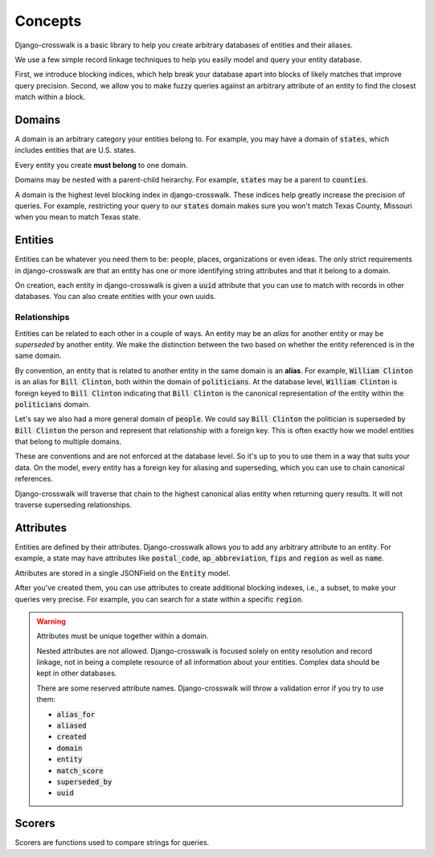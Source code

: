 Concepts
========

Django-crosswalk is a basic library to help you create arbitrary databases of entities and their aliases.

We use a few simple record linkage techniques to help you easily model and query your entity database.

First, we introduce blocking indices, which help break your database apart into blocks of likely matches that improve query precision. Second, we allow you to make fuzzy queries against an arbitrary attribute of an entity to find the closest match within a block.

Domains
-------

A domain is an arbitrary category your entities belong to. For example, you may have a domain of :code:`states`, which includes entities that are U.S. states.

Every entity you create **must belong** to one domain.

Domains may be nested with a parent-child heirarchy. For example, :code:`states` may be a parent to :code:`counties`.

A domain is the highest level blocking index in django-crosswalk. These indices help greatly increase the precision of queries. For example, restricting your query to our :code:`states` domain makes sure you won't match Texas County, Missouri when you mean to match Texas state.


Entities
--------

Entities can be whatever you need them to be: people, places, organizations or even ideas. The only strict requirements in django-crosswalk are that an entity has one or more identifying string attributes and that it belong to a domain.

On creation, each entity in django-crosswalk is given a :code:`uuid` attribute that you can use to match with records in other databases. You can also create entities with your own uuids.

Relationships
`````````````

Entities can be related to each other in a couple of ways. An entity may be an *alias* for another entity or may be *superseded* by another entity. We make the distinction between the two based on whether the entity referenced is in the same domain.

By convention, an entity that is related to another entity in the same domain is an **alias**. For example, :code:`William Clinton` is an alias for :code:`Bill Clinton`, both within the domain of :code:`politicians`. At the database level, :code:`William Clinton` is foreign keyed to :code:`Bill Clinton` indicating that :code:`Bill Clinton` is the canonical representation of the entity within the :code:`politicians` domain.

Let's say we also had a more general domain of :code:`people`. We could say :code:`Bill Clinton` the politician is superseded by :code:`Bill Clinton` the person and represent that relationship with a foreign key. This is often exactly how we model entities that belong to multiple domains.

These are conventions and are not enforced at the database level. So it's up to you to use them in a way that suits your data. On the model, every entity has a foreign key for aliasing and superseding, which you can use to chain canonical references.

Django-crosswalk will traverse that chain to the highest canonical alias entity when returning query results. It will not traverse superseding relationships.

Attributes
----------

Entities are defined by their attributes. Django-crosswalk allows you to add any arbitrary attribute to an entity. For example, a state may have attributes like :code:`postal_code`, :code:`ap_abbreviation`, :code:`fips` and :code:`region` as well as :code:`name`.

Attributes are stored in a single JSONField on the :code:`Entity` model.

After you've created them, you can use attributes to create additional blocking indexes, i.e., a subset, to make your queries very precise. For example, you can search for a state within a specific :code:`region`.

.. warning::

  Attributes must be unique together within a domain.

  Nested attributes are not allowed. Django-crosswalk is focused solely on entity resolution and record linkage, not in being a complete resource of all information about your entities. Complex data should be kept in other databases.

  There are some reserved attribute names. Django-crosswalk will throw a validation error if you try to use them:

  - :code:`alias_for`
  - :code:`aliased`
  - :code:`created`
  - :code:`domain`
  - :code:`entity`
  - :code:`match_score`
  - :code:`superseded_by`
  - :code:`uuid`


Scorers
-------

Scorers are functions used to compare strings for queries.
